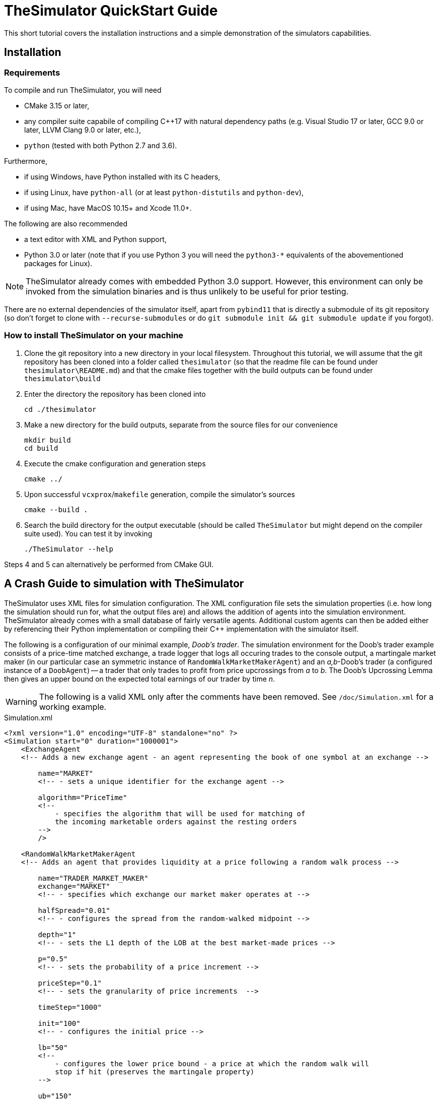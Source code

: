 :source-highlighter: coderay

= TheSimulator QuickStart Guide =

This short tutorial covers the installation instructions and a simple demonstration of the simulators capabilities.

== Installation ==
=== Requirements ===
To compile and run TheSimulator, you will need

* CMake 3.15 or later,
* any compiler suite capabile of compiling C++17 with natural dependency paths (e.g. Visual Studio 17 or later, GCC 9.0 or later, LLVM Clang 9.0 or later, etc.),
* `python` (tested with both Python 2.7 and 3.6).

Furthermore,

* if using Windows, have Python installed with its C headers,
* if using Linux, have `python-all` (or at least `python-distutils` and `python-dev`),
* if using Mac, have MacOS 10.15+ and Xcode 11.0+.

The following are also recommended

* a text editor with XML and Python support,
* Python 3.0 or later (note that if you use Python 3 you will need the `python3-*` equivalents of the abovementioned packages for Linux).

NOTE: TheSimulator already comes with embedded Python 3.0 support. However, this environment can only be invoked from the simulation binaries and is thus unlikely to be useful for prior testing.

There are no external dependencies of the simulator itself, apart from `pybind11` that is directly a submodule of its git repository (so don't forget to clone with `--recurse-submodules` or do `git submodule init && git submodule update` if you forgot).

=== How to install TheSimulator on your machine ===
. Clone the git repository into a new directory in your local filesystem. Throughout this tutorial, we will assume that the git repository has been cloned into a folder called `thesimulator` (so that the readme file can be found under `thesimulator\README.md`) and that the cmake files together with the build outputs can be found under `thesimulator\build`
. Enter the directory the repository has been cloned into 

    cd ./thesimulator

. Make a new directory for the build outputs, separate from the source files for our convenience

    mkdir build
    cd build

. Execute the cmake configuration and generation steps

    cmake ../

. Upon successful `vcxprox`/`makefile` generation, compile the simulator's sources

    cmake --build .

. Search the build directory for the output executable (should be called `TheSimulator` but might depend on the compiler suite used). You can test it by invoking

    ./TheSimulator --help

Steps 4 and 5 can alternatively be performed from CMake GUI.

== A Crash Guide to simulation with TheSimulator ==
TheSimulator uses XML files for simulation configuration. The XML configuration file sets the simulation properties (i.e. how long the simulation should run for, what the output files are) and allows the addition of agents into the simulation environment. TheSimulator already comes with a small database of fairly versatile agents. Additional custom agents can then be added either by referencing their Python implementation or compiling their C++ implementation with the simulator itself.

The following is a configuration of our minimal example, _Doob's trader_. The simulation environment for the Doob's trader example consists of a price-time matched exchange, a trade logger that logs all occuring trades to the console output, a martingale market maker (in our particular case an symmetric instance of `RandomWalkMarketMakerAgent`) and an _a,b_-Doob's trader (a configured instance of a `DoobAgent`) -- a trader that only trades to profit from price upcrossings from _a_ to _b_. The Doob's Upcrossing Lemma then gives an upper bound on the expected total earnings of our trader by time _n_.

WARNING: The following is a valid XML only after the comments have been removed. See `/doc/Simulation.xml` for a working example.

.Simulation.xml
[source,xml]
----
<?xml version="1.0" encoding="UTF-8" standalone="no" ?>
<Simulation start="0" duration="1000001">
    <ExchangeAgent                      
    <!-- Adds a new exchange agent - an agent representing the book of one symbol at an exchange -->
        
        name="MARKET"                   
        <!-- - sets a unique identifier for the exchange agent -->
        
        algorithm="PriceTime"           
        <!--
            - specifies the algorithm that will be used for matching of
            the incoming marketable orders against the resting orders
        -->
        />

    <RandomWalkMarketMakerAgent         
    <!-- Adds an agent that provides liquidity at a price following a random walk process -->
        
        name="TRADER_MARKET_MAKER"      
        exchange="MARKET"               
        <!-- - specifies which exchange our market maker operates at -->

        halfSpread="0.01"               
        <!-- - configures the spread from the random-walked midpoint -->
        
        depth="1"                       
        <!-- - sets the L1 depth of the LOB at the best market-made prices -->

        p="0.5"                         
        <!-- - sets the probability of a price increment -->
        
        priceStep="0.1"                 
        <!-- - sets the granularity of price increments  -->
        
        timeStep="1000"

        init="100"                      
        <!-- - configures the initial price -->
        
        lb="50"                         
        <!--
            - configures the lower price bound - a price at which the random walk will
            stop if hit (preserves the martingale property)
        -->
        
        ub="150"                        
        <!--
            - configures the upper price bound - a price at which the random walk will
            stop if hit (preserves the martingale property)
        -->
        />
    
    <DoobAgent
        name="TRADER_DOOB"
        a="99"                          
        <!-- - sets the lower bound for upcrossings -->
        
        b="101"                         
        <!-- - sets the upper bound for upcrossings -->
        
        tradeUnit="1"                   
        <!-- 
            specifies the maximum quantity (more specfically, the size of the market order
             to be submitted) to be bought in anticipation of an upcrossing
        -->
        />

    <TradeLogAgent                      
    <!-- an agent to log the trades -->
        
        name="LOGGER_TRADE"
        exchange="MARKET"
        />
</Simulation>
----

Once the `Simulation.xml` file is ready, we can run the simulation by calling

[source,bash]
----
./TheSimulator Simulation.xml
----
on GNU-based systems, or
[source,bash]
----
.\TheSimulator.exe Simulation.xml
----
on Windows.

== Adding a custom agent ==
=== A custom C++ agent ===
It is easy to extend TheSimulator to add custom agents. If the new agents are to become a part of the simulator itself (in order to increase the execution speed), the following three steps should be followed

. Create a new class, say `CustomAgent`, inheriting from `Agent` and implementing its virtual methods. Look into the sources of `DoobAgent` and `BouchaudAgent` to see implementations of simple agents.

. Implement `receiveMessage` to handle the agent logic and interactions with the environemnt

. Add the following `else-if` clause to the method `Simulation::setupChildConfiguration` in the file `Simulation.cpp` for the simulator to recognize your agent in the input XML simulation configuration files.

.Simulation.cpp
[source,c++]
----
else if (nodeName == "CustomAgent") {
    auto eaptr = std::make_unique<CustomAgent>(this);
    eaptr->configure(*nit, configurationPath);
    m_agentList.push_back(std::move(eaptr));
}
----


Embedding a Python script is also pretty straightforward. See https://docs.python.org/3/extending/embedding.html[the official Python documentation on the topic] for more information and examples.

=== Simple custom Python agent ===
Consider the following Python code

.PrintingAgent.py
[source,python]
----
from thesimulator import *

class PrintingAgent:
    def configure(self, params):
        print(" --- Configuring with the following parameters --- ")
        print(params)
        print(" ------------------------------------------------- ")
    
    def receiveMessage(self, simulation, type, payload):
        currentTimestamp = simulation.currentTimestamp()
        print("Received a message of type '%s' at time %d, payload %s " % (type, currentTimestamp, payload))
----
and the following simulation configuration

.PrintingAgentExample.xml
[source,xml]
----
<Simulation start="0" duration="1001">
    <PrintingAgent name="AGENT" parameter="value" />
</Simulation>
----
both located in the same directory (preferably the `cwd` for the simulator to use the execution command below).

Upon running 
[source,bash]
----
./TheSimulator PrintingAgentExample.xml
----
you should see the following in the terminal output
```
ExchangeSimulator v2.0
 - 'Simulation.xml' loaded successfully
 - starting the simulations
 --- Configuring with the following parameters ---
{'parameter': 'value'}
 -------------------------------------------------
Received a message of type 'EVENT_SIMULATION_START' at time 0, payload {}
Received a message of type 'EVENT_SIMULATION_STOP' at time 1000, payload {}
 - all simulations finished, exiting
```

=== Advanced custom Python agent ===
Consider the following Python sources for a simple system consisting of a pro-rata matched exchange, regular seller, and a greedy buyer that buys everything the seller offers at the exchange, regardless of the price.

.SellingAgent.py
[source,python]
----
from thesimulator import *

class SellingAgent:
    def configure(self, params):
        # save locally the configuration params passed so that they are properly typed
        self.exchange = str(params['exchange'])
        self.price = Money(float(params['price']))
        self.quantity = int(params['quantity'])
        self.interval = int(params['interval'])
    
    def receiveMessage(self, simulation, type, payload):
        # Firstly, ignore all messages that should not trigger selling (i.e. order placement confirmations, etc.)
        if type != "EVENT_SIMULATION_START" and type != "WAKE_UP":
            return
        
        # Announce our intentions in the standard output
        currentTimestamp = simulation.currentTimestamp()
        print("%s:  Selling %d units for %s, then going to sleep until %d" % (self.name(), self.quantity, self.price.toCentString(), currentTimestamp+self.interval))

        # Schedule the (first/next) wakeup message `self.interval` time units later
        simulation.dispatchGenericMessage(currentTimestamp, self.interval, self.name(), self.name(), "WAKE_UP", {})

        # Place a limit order to buy `self.quantity` units of an instrument at the price `self.price`
        limitOrderPayload = PlaceOrderLimitPayload(OrderDirection.Sell, self.quantity, self.price)
        simulation.dispatchMessage(currentTimestamp, 0, self.name(), self.exchange, "PLACE_ORDER_LIMIT", limitOrderPayload)
----

.BuyingAgent.py
[source,python]
----
from thesimulator import *

class BuyingAgent:
    def configure(self, params):
        # save locally the configuration params passed so that they are properly typed
        self.exchange = str(params['exchange'])
        self.quantity = int(params['quantity'])
    
    def receiveMessage(self, simulation, type, payload):
        currentTimestamp = simulation.currentTimestamp()

        if type == "EVENT_SIMULATION_START":
            # Subscribe to receive a message of type "EVENT_ORDER_LIMIT" whenever a limit order is submitted to the exchange `self.exchange`
            simulation.dispatchMessage(currentTimestamp, 0, self.name(), self.exchange, "SUBSCRIBE_EVENT_ORDER_LIMIT", EmptyPayload())
            return
        elif type != "EVENT_ORDER_LIMIT":
            # Ignore all messages that should not trigger buying (i.e. order placement confirmations, etc.
            return
        
        # Announce our intentions in the standard output
        print("%s:   Buying %d units, then going to sleep to wait for the next order to be submitted" % (self.name(), self.quantity))

        # Place a limit order to buy `self.quantity` units of an instrument at the price `self.price`
        marketOrderPayload = PlaceOrderMarketPayload(OrderDirection.Buy, self.quantity)
        simulation.dispatchMessage(currentTimestamp, 0, self.name(), self.exchange, "PLACE_ORDER_MARKET", marketOrderPayload)
----

We shall use the following simulation configuration

.SellerBuyerExample.xml
[source,xml]
----
<Simulation start="0" duration="1001">
    <ExchangeAgent
        name="EXCHANGE"
        algorithm="PureProRata"
        />

    <SellingAgent
        name="AGENT_SELLER"
        exchange="EXCHANGE"

        price="22.75"
        quantity="100"
        interval="200"
        />
    <BuyingAgent
        name="AGENT_BUYER"
        exchange="EXCHANGE"

        quantity="100"
        />
    
    <TradeLogAgent
        name="LOGGER_TRADES"
        exchange="EXCHANGE"
        />

</Simulation>
----
with both sources and the configuration file located in the same directory (preferably the `cwd` for the simulator to use the execution command below).

Upon running 
[source,bash]
----
./TheSimulator SellerBuyerExample.xml
----
you should see the following in the terminal output
```
ExchangeSimulator v2.0
 - 'Simulation.xml' loaded successfully
 - starting the simulations
AGENT_SELLER:  Selling 100 units for 22.75, then going to sleep until 200
AGENT_BUYER:   Buying 100 units, then going to sleep to wait for the next order to be submitted
LOGGER_TRADES: Trade 1 occurred at time 0, matching order 2 vs. 1 (written in the BUY  direction) with volume 100 and price 22.75
AGENT_SELLER:  Selling 100 units for 22.75, then going to sleep until 400
AGENT_BUYER:   Buying 100 units, then going to sleep to wait for the next order to be submitted
LOGGER_TRADES: Trade 2 occurred at time 200, matching order 4 vs. 3 (written in the BUY  direction) with volume 100 and price 22.75
AGENT_SELLER:  Selling 100 units for 22.75, then going to sleep until 600
AGENT_BUYER:   Buying 100 units, then going to sleep to wait for the next order to be submitted
LOGGER_TRADES: Trade 3 occurred at time 400, matching order 6 vs. 5 (written in the BUY  direction) with volume 100 and price 22.75
AGENT_SELLER:  Selling 100 units for 22.75, then going to sleep until 800
AGENT_BUYER:   Buying 100 units, then going to sleep to wait for the next order to be submitted
LOGGER_TRADES: Trade 4 occurred at time 600, matching order 8 vs. 7 (written in the BUY  direction) with volume 100 and price 22.75
AGENT_SELLER:  Selling 100 units for 22.75, then going to sleep until 1000
AGENT_BUYER:   Buying 100 units, then going to sleep to wait for the next order to be submitted
LOGGER_TRADES: Trade 5 occurred at time 800, matching order 10 vs. 9 (written in the BUY  direction) with volume 100 and price 22.75
AGENT_SELLER:  Selling 100 units for 22.75, then going to sleep until 1200
AGENT_BUYER:   Buying 100 units, then going to sleep to wait for the next order to be submitted
LOGGER_TRADES: Trade 6 occurred at time 1000, matching order 12 vs. 11 (written in the BUY  direction) with volume 100 and price 22.75
 - all simulations finished, exiting
```
